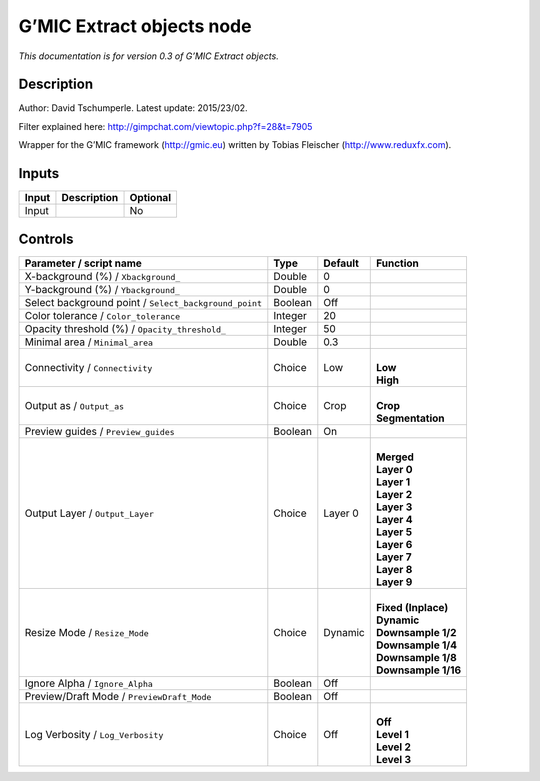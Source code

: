 .. _eu.gmic.Extractobjects:

G’MIC Extract objects node
==========================

*This documentation is for version 0.3 of G’MIC Extract objects.*

Description
-----------

Author: David Tschumperle. Latest update: 2015/23/02.

Filter explained here: http://gimpchat.com/viewtopic.php?f=28&t=7905

Wrapper for the G’MIC framework (http://gmic.eu) written by Tobias Fleischer (http://www.reduxfx.com).

Inputs
------

+-------+-------------+----------+
| Input | Description | Optional |
+=======+=============+==========+
| Input |             | No       |
+-------+-------------+----------+

Controls
--------

.. tabularcolumns:: |>{\raggedright}p{0.2\columnwidth}|>{\raggedright}p{0.06\columnwidth}|>{\raggedright}p{0.07\columnwidth}|p{0.63\columnwidth}|

.. cssclass:: longtable

+-------------------------------------------------------+---------+---------+-----------------------+
| Parameter / script name                               | Type    | Default | Function              |
+=======================================================+=========+=========+=======================+
| X-background (%) / ``Xbackground_``                   | Double  | 0       |                       |
+-------------------------------------------------------+---------+---------+-----------------------+
| Y-background (%) / ``Ybackground_``                   | Double  | 0       |                       |
+-------------------------------------------------------+---------+---------+-----------------------+
| Select background point / ``Select_background_point`` | Boolean | Off     |                       |
+-------------------------------------------------------+---------+---------+-----------------------+
| Color tolerance / ``Color_tolerance``                 | Integer | 20      |                       |
+-------------------------------------------------------+---------+---------+-----------------------+
| Opacity threshold (%) / ``Opacity_threshold_``        | Integer | 50      |                       |
+-------------------------------------------------------+---------+---------+-----------------------+
| Minimal area / ``Minimal_area``                       | Double  | 0.3     |                       |
+-------------------------------------------------------+---------+---------+-----------------------+
| Connectivity / ``Connectivity``                       | Choice  | Low     | |                     |
|                                                       |         |         | | **Low**             |
|                                                       |         |         | | **High**            |
+-------------------------------------------------------+---------+---------+-----------------------+
| Output as / ``Output_as``                             | Choice  | Crop    | |                     |
|                                                       |         |         | | **Crop**            |
|                                                       |         |         | | **Segmentation**    |
+-------------------------------------------------------+---------+---------+-----------------------+
| Preview guides / ``Preview_guides``                   | Boolean | On      |                       |
+-------------------------------------------------------+---------+---------+-----------------------+
| Output Layer / ``Output_Layer``                       | Choice  | Layer 0 | |                     |
|                                                       |         |         | | **Merged**          |
|                                                       |         |         | | **Layer 0**         |
|                                                       |         |         | | **Layer 1**         |
|                                                       |         |         | | **Layer 2**         |
|                                                       |         |         | | **Layer 3**         |
|                                                       |         |         | | **Layer 4**         |
|                                                       |         |         | | **Layer 5**         |
|                                                       |         |         | | **Layer 6**         |
|                                                       |         |         | | **Layer 7**         |
|                                                       |         |         | | **Layer 8**         |
|                                                       |         |         | | **Layer 9**         |
+-------------------------------------------------------+---------+---------+-----------------------+
| Resize Mode / ``Resize_Mode``                         | Choice  | Dynamic | |                     |
|                                                       |         |         | | **Fixed (Inplace)** |
|                                                       |         |         | | **Dynamic**         |
|                                                       |         |         | | **Downsample 1/2**  |
|                                                       |         |         | | **Downsample 1/4**  |
|                                                       |         |         | | **Downsample 1/8**  |
|                                                       |         |         | | **Downsample 1/16** |
+-------------------------------------------------------+---------+---------+-----------------------+
| Ignore Alpha / ``Ignore_Alpha``                       | Boolean | Off     |                       |
+-------------------------------------------------------+---------+---------+-----------------------+
| Preview/Draft Mode / ``PreviewDraft_Mode``            | Boolean | Off     |                       |
+-------------------------------------------------------+---------+---------+-----------------------+
| Log Verbosity / ``Log_Verbosity``                     | Choice  | Off     | |                     |
|                                                       |         |         | | **Off**             |
|                                                       |         |         | | **Level 1**         |
|                                                       |         |         | | **Level 2**         |
|                                                       |         |         | | **Level 3**         |
+-------------------------------------------------------+---------+---------+-----------------------+

